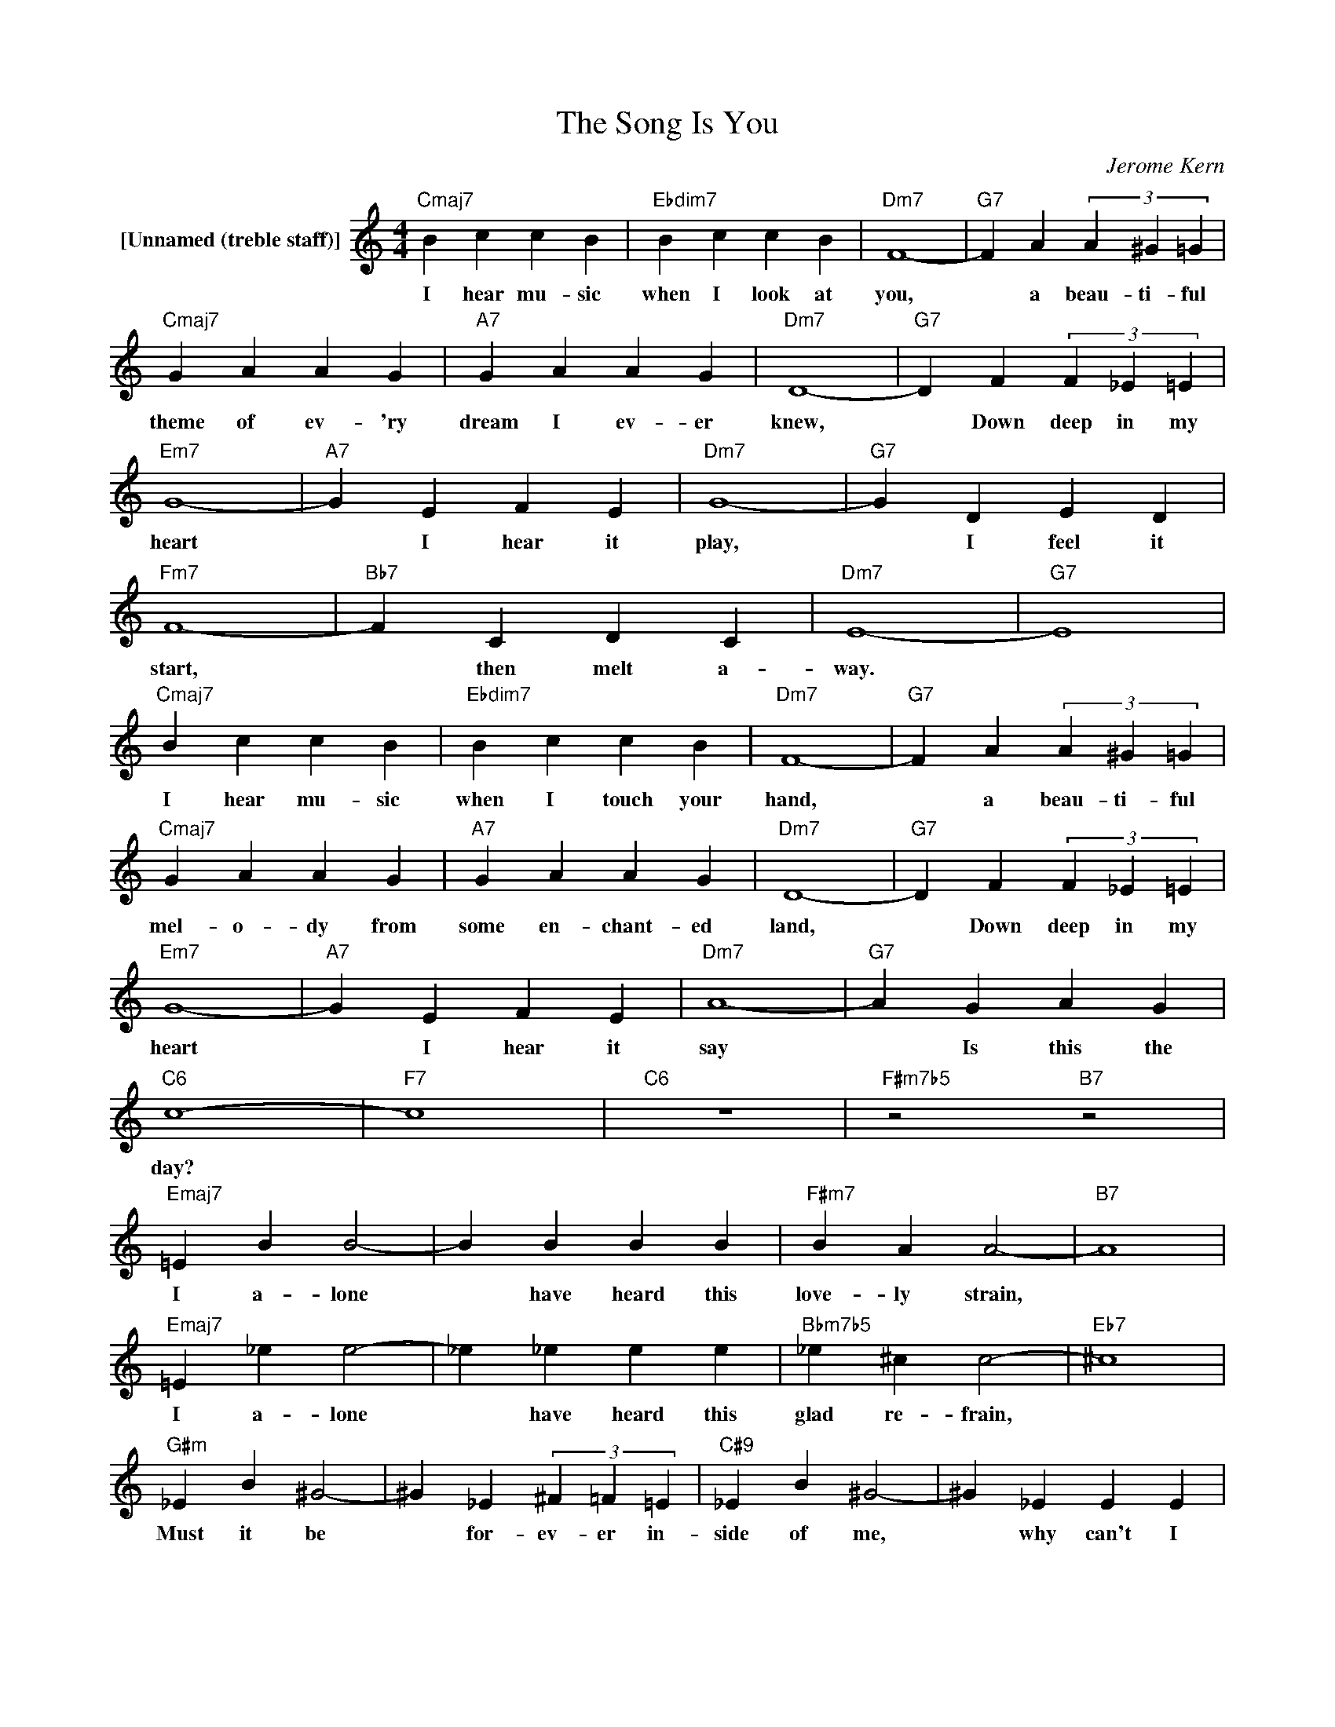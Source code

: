 X:1
T:The Song Is You
C:Jerome Kern
L:1/4
M:4/4
I:linebreak $
K:C
V:1 treble nm="[Unnamed (treble staff)]"
V:1
"Cmaj7" B c c B |"Ebdim7" B c c B |"Dm7" F4- |"G7" F A (3A ^G =G |$"Cmaj7" G A A G |"A7" G A A G | %6
w: I hear mu- sic|when I look at|you,|* a beau- ti- ful|theme of ev- 'ry|dream I ev- er|
"Dm7" D4- |"G7" D F (3F _E =E |$"Em7" G4- |"A7" G E F E |"Dm7" G4- |"G7" G D E D |$"Fm7" F4- | %13
w: knew,|* Down deep in my|heart|* I hear it|play,|* I feel it|start,|
"Bb7" F C D C |"Dm7" E4- |"G7" E4 |$"Cmaj7" B c c B |"Ebdim7" B c c B |"Dm7" F4- | %19
w: * then melt a-|way.||I hear mu- sic|when I touch your|hand,|
"G7" F A (3A ^G =G |$"Cmaj7" G A A G |"A7" G A A G |"Dm7" D4- |"G7" D F (3F _E =E |$"Em7" G4- | %25
w: * a beau- ti- ful|mel- o- dy from|some en- chant- ed|land,|* Down deep in my|heart|
"A7" G E F E |"Dm7" A4- |"G7" A G A G |$"C6" c4- |"F7" c4 |"C6" z4 |"F#m7b5" z2"B7" z2 |$ %32
w: * I hear it|say|* Is this the|day?||||
"Emaj7" =E B B2- | B B B B |"F#m7" B A A2- |"B7" A4 |$"Emaj7" =E _e e2- | _e _e e e | %38
w: I a- lone|* have heard this|love- ly strain,||I a- lone|* have heard this|
"Bbm7b5" _e ^c c2- |"Eb7" ^c4 |$"G#m" _E B ^G2- | ^G _E (3^F =F =E |"C#9" _E B ^G2- | ^G _E E E |$ %44
w: glad re- frain,||Must it be|* for- ev- er in-|side of me,|* why can't I|
"F#13" _E ^F F2- |"C9" ^F F F F |"B13" ^G B B2- | B B B B |$"Cmaj7" B c c B |"Ebdim7" B c c B | %50
w: let it go,|* why can't I|let you know,|* Why can't I|let you know the|song my heart would|
"Dm7" f4- |"G7" f A (3A ^G =G |$"Cmaj7" G A A G |"Gm7" G A"C7" A G |"F6" c4- | %55
w: sing?|* That beau- ti- ful|rhap- so- dy of|love and youth and|spring,|
"B9" =c =F (3F _E =E |$"Em7" G4- |"A7" G E F E |"Dm7" A4- |"G7" A G A G |$"C6" c4 | %61
w: * The mu- sic is|sweet,|* The words are|true,|* The song is|you.|
